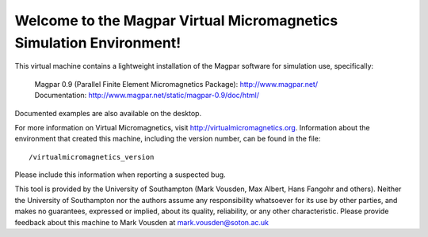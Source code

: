 Welcome to the Magpar Virtual Micromagnetics Simulation Environment!
--------------------------------------------------------------------

This virtual machine contains a lightweight installation of the Magpar
software for simulation use, specifically:

  | Magpar 0.9 (Parallel Finite Element Micromagnetics Package): http://www.magpar.net/
  | Documentation: http://www.magpar.net/static/magpar-0.9/doc/html/

Documented examples are also available on the desktop.

For more information on Virtual Micromagnetics, visit
http://virtualmicromagnetics.org. Information about the environment that
created this machine, including the version number, can be found in the file::

    /virtualmicromagnetics_version

Please include this information when reporting a suspected bug.

This tool is provided by the University of Southampton (Mark Vousden, Max
Albert, Hans Fangohr and others). Neither the University of Southampton nor the
authors assume any responsibility whatsoever for its use by other parties, and
makes no guarantees, expressed or implied, about its quality, reliability, or
any other characteristic. Please provide feedback about this machine to Mark
Vousden at mark.vousden@soton.ac.uk
